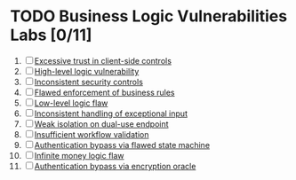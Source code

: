 #+AUTHOR: [[https://github.com/touhidulshawan][Touhidul Shawan]]
#+DESCRIPTION: Labs index of Business Logic Vulnerabilities 
#+DATE: 2023-08-20 Sun
#+OPTIONS: toc:2

* TODO Business Logic Vulnerabilities Labs [0/11]
1. [ ] [[./lab1.org][Excessive trust in client-side controls]]
2. [ ] [[./lab2.org][High-level logic vulnerability]]
3. [ ] [[./lab3.org][Inconsistent security controls]]
4. [ ] [[./lab4.org][Flawed enforcement of business rules]]
5. [ ] [[./lab5.org][Low-level logic flaw]]
6. [ ] [[./lab6.org][Inconsistent handling of exceptional input]]
7. [ ] [[./lab7.org][Weak isolation on dual-use endpoint]]
8. [ ] [[./lab8.org][Insufficient workflow validation]]
9. [ ] [[./lab9.org][Authentication bypass via flawed state machine]]
10. [ ] [[./lab10.org][Infinite money logic flaw]]
11. [ ] [[./lab11.org][Authentication bypass via encryption oracle]]
